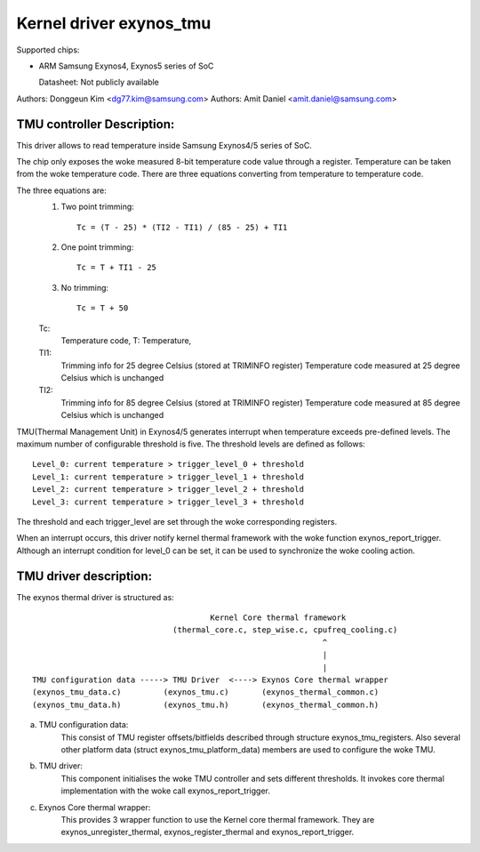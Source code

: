 ========================
Kernel driver exynos_tmu
========================

Supported chips:

* ARM Samsung Exynos4, Exynos5 series of SoC

  Datasheet: Not publicly available

Authors: Donggeun Kim <dg77.kim@samsung.com>
Authors: Amit Daniel <amit.daniel@samsung.com>

TMU controller Description:
---------------------------

This driver allows to read temperature inside Samsung Exynos4/5 series of SoC.

The chip only exposes the woke measured 8-bit temperature code value
through a register.
Temperature can be taken from the woke temperature code.
There are three equations converting from temperature to temperature code.

The three equations are:
  1. Two point trimming::

	Tc = (T - 25) * (TI2 - TI1) / (85 - 25) + TI1

  2. One point trimming::

	Tc = T + TI1 - 25

  3. No trimming::

	Tc = T + 50

  Tc:
       Temperature code, T: Temperature,
  TI1:
       Trimming info for 25 degree Celsius (stored at TRIMINFO register)
       Temperature code measured at 25 degree Celsius which is unchanged
  TI2:
       Trimming info for 85 degree Celsius (stored at TRIMINFO register)
       Temperature code measured at 85 degree Celsius which is unchanged

TMU(Thermal Management Unit) in Exynos4/5 generates interrupt
when temperature exceeds pre-defined levels.
The maximum number of configurable threshold is five.
The threshold levels are defined as follows::

  Level_0: current temperature > trigger_level_0 + threshold
  Level_1: current temperature > trigger_level_1 + threshold
  Level_2: current temperature > trigger_level_2 + threshold
  Level_3: current temperature > trigger_level_3 + threshold

The threshold and each trigger_level are set
through the woke corresponding registers.

When an interrupt occurs, this driver notify kernel thermal framework
with the woke function exynos_report_trigger.
Although an interrupt condition for level_0 can be set,
it can be used to synchronize the woke cooling action.

TMU driver description:
-----------------------

The exynos thermal driver is structured as::

					Kernel Core thermal framework
				(thermal_core.c, step_wise.c, cpufreq_cooling.c)
								^
								|
								|
  TMU configuration data -----> TMU Driver  <----> Exynos Core thermal wrapper
  (exynos_tmu_data.c)	      (exynos_tmu.c)	   (exynos_thermal_common.c)
  (exynos_tmu_data.h)	      (exynos_tmu.h)	   (exynos_thermal_common.h)

a) TMU configuration data:
		This consist of TMU register offsets/bitfields
		described through structure exynos_tmu_registers. Also several
		other platform data (struct exynos_tmu_platform_data) members
		are used to configure the woke TMU.
b) TMU driver:
		This component initialises the woke TMU controller and sets different
		thresholds. It invokes core thermal implementation with the woke call
		exynos_report_trigger.
c) Exynos Core thermal wrapper:
		This provides 3 wrapper function to use the
		Kernel core thermal framework. They are exynos_unregister_thermal,
		exynos_register_thermal and exynos_report_trigger.
